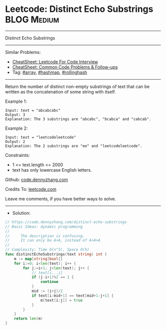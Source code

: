 * Leetcode: Distinct Echo Substrings                            :BLOG:Medium:
#+STARTUP: showeverything
#+OPTIONS: toc:nil \n:t ^:nil creator:nil d:nil
:PROPERTIES:
:type:     hashmap, array, rollinghash
:END:
---------------------------------------------------------------------
Distinct Echo Substrings
---------------------------------------------------------------------
#+BEGIN_HTML
<a href="https://github.com/dennyzhang/code.dennyzhang.com/tree/master/problems/distinct-echo-substrings"><img align="right" width="200" height="183" src="https://www.dennyzhang.com/wp-content/uploads/denny/watermark/github.png" /></a>
#+END_HTML
Similar Problems:
- [[https://cheatsheet.dennyzhang.com/cheatsheet-leetcode-A4][CheatSheet: Leetcode For Code Interview]]
- [[https://cheatsheet.dennyzhang.com/cheatsheet-followup-A4][CheatSheet: Common Code Problems & Follow-ups]]
- Tag: [[https://code.dennyzhang.com/review-array][#array]], [[https://code.dennyzhang.com/review-hashmap][#hashmap]], [[https://code.dennyzhang.com/followup-rollinghash][#rollinghash]]
---------------------------------------------------------------------
Return the number of distinct non-empty substrings of text that can be written as the concatenation of some string with itself.

Example 1:
#+BEGIN_EXAMPLE
Input: text = "abcabcabc"
Output: 3
Explanation: The 3 substrings are "abcabc", "bcabca" and "cabcab".
#+END_EXAMPLE

Example 2:
#+BEGIN_EXAMPLE
Input: text = "leetcodeleetcode"
Output: 2
Explanation: The 2 substrings are "ee" and "leetcodeleetcode".
#+END_EXAMPLE
 
Constraints:

- 1 <= text.length <= 2000
- text has only lowercase English letters.

Github: [[https://github.com/dennyzhang/code.dennyzhang.com/tree/master/problems/distinct-echo-substrings][code.dennyzhang.com]]

Credits To: [[https://leetcode.com/problems/distinct-echo-substrings/description/][leetcode.com]]

Leave me comments, if you have better ways to solve.
---------------------------------------------------------------------
- Solution:

#+BEGIN_SRC go
// https://code.dennyzhang.com/distinct-echo-substrings
// Basic Ideas: dynamic programming
//
//     The description is confusing.
//     It can only be A+A, instead of A+A+A
//
// Complexity: Time O(n^3), Space O(h)
func distinctEchoSubstrings(text string) int {
    m := map[string]bool{}
    for i:=0; i<len(text); i++ {
        for j:=i+1; j<len(text); j++ {
            // text[i...j]
            if (j-i+1)%2 == 1 {
                continue
            }
            mid := (i+j)/2
            if text[i:mid+1] == text[mid+1:j+1] {
                m[text[i:j]] = true
            }
        }
    }
    return len(m)
}
#+END_SRC

#+BEGIN_HTML
<div style="overflow: hidden;">
<div style="float: left; padding: 5px"> <a href="https://www.linkedin.com/in/dennyzhang001"><img src="https://www.dennyzhang.com/wp-content/uploads/sns/linkedin.png" alt="linkedin" /></a></div>
<div style="float: left; padding: 5px"><a href="https://github.com/dennyzhang"><img src="https://www.dennyzhang.com/wp-content/uploads/sns/github.png" alt="github" /></a></div>
<div style="float: left; padding: 5px"><a href="https://www.dennyzhang.com/slack" target="_blank" rel="nofollow"><img src="https://www.dennyzhang.com/wp-content/uploads/sns/slack.png" alt="slack"/></a></div>
</div>
#+END_HTML
